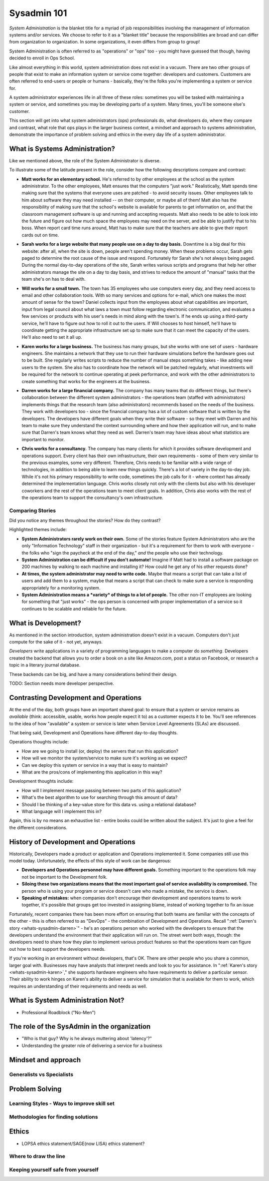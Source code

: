 Sysadmin 101
************

*System Administration* is the blanket title for a myriad of job
responsibilities involving the management of information systems and/or
services. We choose to refer to it as a "blanket title" because the
responsibilities are broad and can differ from organization to organization.
In some organizations, it even differs from group to group!

System Administration is often referred to as "operations" or "ops" too - you
might have guessed that though, having decided to enroll in Ops School.

Like almost everything in this world, system administration does not exist in
a vacuum. There are two other groups of people that exist to make
an information system or service come together: developers and customers.
Customers are often referred to end-users or people or humans - basically,
they're the folks you're implementing a system or service for.

A system administrator experiences life in all three of these roles: sometimes
you will be tasked with maintaining a system or service, and sometimes you
may be developing parts of a system. Many times, you'll be someone else's
customer.

This section will get into what system administrators (ops) professionals do,
what developers do, where they compare and contrast, what role that ops plays
in the larger business context, a mindset and approach to systems administration,
demonstrate the importance of problem solving and ethics in the every day
life of a system administrator.

.. _whats-sysadmin:

What is Systems Administration?
===============================

Like we mentioned above, the role of the System Administrator is diverse.

To illustrate some of the latitude present in the role, consider how the
following descriptions compare and contrast:

.. _whats-sysadmin-matt:

* **Matt works for an elementary school.** He's referred to by other employees at
  the school as the system administrator. To the other employees, Matt ensures
  that the computers "just work." Realistically, Matt spends time making sure
  that the systems that everyone uses are patched - to avoid security issues.
  Other employees talk to him
  about software they may need installed -- on their computer, or maybe all of
  them! Matt also has the responsibility of making sure that the school's
  website is available for parents to get information on, and that the classroom
  management software is up and running and accepting requests. Matt also needs
  to be able to look into the future and figure out how much space the employees
  may need on the server, and be able to justify that to his boss. When report
  card time runs around, Matt has to make sure that the teachers are able to
  give their report cards out on time.

.. _whats-sysadmin-sarah:

* **Sarah works for a large website that many people use on a day to day basis.**
  Downtime is a big deal for this website: after all, when the site is down,
  people aren't spending money. When these problems occur, Sarah gets paged to
  determine the root cause of the issue and respond. Fortunately for Sarah she's
  not always being paged. During the normal day-to-day operations of the site,
  Sarah writes various scripts and programs that help her other administrators
  manage the site on a day to day basis, and strives to reduce the amount of
  "manual" tasks that the team she's on has to deal with.

.. _whats-sysadmin-will:

* **Will works for a small town.** The town has 35 employees who use computers
  every day, and they need access to email and other collaboration tools. With
  so many services and options for e-mail, which one makes the most amount of
  sense for the town? Daniel collects input from the employees about what
  capabilities are important, input from legal council about what laws a town
  must follow regarding electronic communication, and evaluates a few
  services or products with his user's needs in mind along with the town's. If he
  ends up using a third-party service, he'll have to figure out how to roll it
  out to the users. If Will chooses to host himself, he'll have to coordinate
  getting the appropriate infrastructure set up to make sure that it can meet
  the capacity of the users. He'll also need to set it all up.

.. _whats-sysadmin-karen:

* **Karen works for a large business.** The business has many groups, but she
  works with one set of users - hardware engineers. She maintains a network that
  they use to run their hardware simulations before the hardware goes out to be
  built. She regularly writes scripts to reduce the number of manual steps
  something takes - like adding new users to the system. She also has to
  coordinate how the network will be patched regularly, what investments will be
  required for the network to continue operating at peek performance, and work
  with the other administrators to create something that works for the engineers
  at the business.

.. _whats-sysadmin-darren:

* **Darren works for a large financial company.** The company has many teams that
  do different things, but there's collaboration between the different system
  administrators - the operations team (staffed with administrators) implements
  things that the research team (also administrators) recommends based on the
  needs of the business. They work with developers too - since the financial
  company has a lot of custom software that is written by the developers. The
  developers have different goals when they write their software - so they meet
  with Darren and his team to make sure they understand the context surrounding
  where and how their application will run, and to make sure that Darren's team
  knows what they need as well. Darren's team may have ideas about what
  statistics are important to monitor.

.. _whats-sysadmin-chris:

* **Chris works for a consultancy.** The company has many clients for which it
  provides software development and operations support. Every client has their
  own infrastructure, their own requirements - some of them very similar
  to the previous examples, some very different. Therefore, Chris needs to be
  familiar with a wide range of technologies, in addition to being able to
  learn new things quickly. There's a lot of variety in the day-to-day job.
  While it's not his primary responsibility to write code, sometimes the job
  calls for it - where context has already determined the implementation
  language. Chris works closely not only with the clients but also with his
  developer coworkers and the rest of the operations team to meet client goals.
  In addition, Chris also works with the rest of the operations team to support
  the consultancy's own infrastructure.

.. _whats-sysadmin-comparing-stories:

Comparing Stories
-----------------
Did you notice any themes throughout the stories? How do they contrast?

Highlighted themes include:

* **System Administrators rarely work on their own.** Some of the stories
  feature System Administrators who are the only "Information Technology" staff
  in their organization - but it's a requirement for them to work with everyone
  - the folks who "sign the paycheck at the end of the day," *and* the people
  who use their technology.
* **System Administration can be difficult if you don't automate!** Imagine if
  Matt had to install a software package on 200 machines by walking to each
  machine and installing it? How could he get any of his other requests done?
* **At times, the system administrator may need to write code.**
  Maybe that means a script that can take a list of users and add them to a
  system, maybe that means a script that can check to make sure a service is
  responding appropriately for a monitoring system.
* **System Administration means a *variety* of things to a lot of people.**
  The other non-IT employees are looking for something that "just works" - the
  ops person is concerned with proper implementation of a service so it
  continues to be scalable and reliable for the future.

.. _whats-dev:

What is Development?
====================
As mentioned in the section introduction, system administration doesn't exist
in a vacuum. Computers don't just compute for the sake of it - not yet,
anyways.

*Developers* write applications in a variety of programming languages to
make a computer do *something*. Developers created the backend that allows you
to order a book on a site like Amazon.com, post a status on Facebook, or
research a topic in a literary journal database.

These backends can be big, and have a many considerations behind their design.

.. todo:

TODO: Section needs more developer perspective.

.. _constrasting-devandops:

Contrasting Development and Operations
======================================
At the end of the day, both groups have an important shared goal: to ensure that a
system or service remains as *available* (think: accessible, usable, works how people expect it to)
as a customer expects it to be. You'll see references to the idea of how "available" a system or service
is later when Service Level Agreements (SLAs) are discussed.

That being said, Development and Operations have different day-to-day thoughts.

Operations thoughts include:

* How are we going to install (or, deploy) the servers that run this application?

* How will we monitor the system/service to make sure it's working as we expect?

* Can we deploy this system or service in a way that is easy to maintain?

* What are the pros/cons of implementing this application in this way?

Development thoughts include:

* How will I implement message passing between two parts of this application?

* What's the best algorithm to use for searching through this amount of data?

* Should I be thinking of a key-value store for this data vs. using a relational database?

* What language will I implement this in?

Again, this is by no means an exhaustive list - entire books could be written
about the subject. It's just to give a feel for the different considerations.

History of Development and Operations
=====================================
Historically, Developers made a product or application and Operations implemented it. Some
companies still use this model today. Unfortunately, the effects of
this style of work can be dangerous:

* **Developers and Operations personnel may have different goals.** Something
  important to the operations folk may not be important to the Development
  folk.
* **Siloing these two organizations means that the most important goal of
  service availability is compromised.** The person who is using your program
  or service doesn't care who made a mistake, the service is down.
* **Speaking of mistakes:** when companies don't encourage their development and
  operations teams to work together, it's possible that groups get too invested
  in assigning blame, instead of working together to fix an issue

Fortunately, recent companies there has been more effort on ensuring that both
teams are familiar with the concepts of the other - this is often referred to
as "DevOps" - the combination of Development and Operations. Recall
":ref:`Darren's story <whats-sysadmin-darren>`" - he's an operations
person who worked with the developers to ensure that the developers understand
the environment that their application will run on. The street went both ways, though:
the developers need to share how they plan to implement various product features
so that the operations team can figure out how to best support the developers needs.

If you're working in an environment without developers, that's OK. There are
other people who you share a common, larger goal with. Businesses may have
analysts that interpret needs and look to you for assistance. In
":ref:`Karen's story <whats-sysadmin-karen>`," she supports hardware engineers who have requirements
to deliver a particular sensor. Their ability to work hinges on Karen's ability
to deliver a service for simulation that is available for them to work, which
requires an understanding of their requirements and needs as well.

.. _whats-not-sysadmin:

What is System Administration Not?
==================================

* Professional Roadblock ("No-Men")

The role of the SysAdmin in the organization
============================================

* "Who is that guy? Why is he always muttering about 'latency'?"
* Understanding the greater role of delivering a service for a business

Mindset and approach
====================

Generalists vs Specialists
--------------------------

Problem Solving
===============

Learning Styles - Ways to improve skill set
-------------------------------------------

Methodologies for finding solutions
-----------------------------------

Ethics
======
* LOPSA ethics statement/SAGE(now LISA) ethics statement?

Where to draw the line
----------------------

Keeping yourself safe from yourself
-----------------------------------

